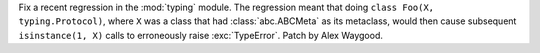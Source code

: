 Fix a recent regression in the :mod:`typing` module. The regression meant
that doing ``class Foo(X, typing.Protocol)``, where ``X`` was a class that
had :class:`abc.ABCMeta` as its metaclass, would then cause subsequent
``isinstance(1, X)`` calls to erroneously raise :exc:`TypeError`. Patch by
Alex Waygood.
